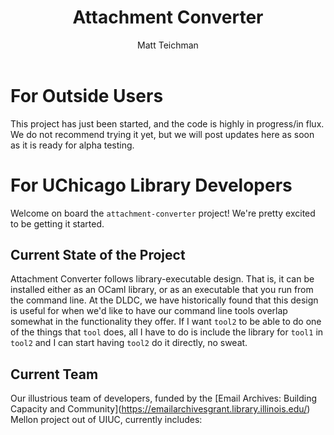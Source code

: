 #+TITLE: Attachment Converter
#+AUTHOR: Matt Teichman
#+DESCRIPTION: Command-line utility for batch-converting attachments in an email mailbox
#+OPTIONS: toc:nil, num:nil

* For Outside Users

  This project has just been started, and the code is highly in
  progress/in flux.  We do not recommend trying it yet, but we will
  post updates here as soon as it is ready for alpha testing.


* For UChicago Library Developers

  Welcome on board the =attachment-converter= project!  We're pretty
  excited to be getting it started.

** Current State of the Project

   Attachment Converter follows library-executable design.  That is,
   it can be installed either as an OCaml library, or as an executable
   that you run from the command line.  At the DLDC, we have
   historically found that this design is useful for when we'd like to
   have our command line tools overlap somewhat in the functionality
   they offer.  If I want =tool2= to be able to do one of the things
   that =tool= does, all I have to do is include the library for
   =tool1= in =tool2= and I can start having =tool2= do it directly,
   no sweat.

** Current Team

   Our illustrious team of developers, funded by the [Email Archives:
   Building Capacity and
   Community](https://emailarchivesgrant.library.illinois.edu/) Mellon
   project out of UIUC, currently includes:

   - [Owen Price Skelly](https://github.com/owenpriceskelly)
   - [Nathan Mull](https://github.com/nmmull)
   - [Cormac Duhamel](https://github.com/cormacd9818)

   [Matt Teichman](https://elucidations.vercel.app/) and [Keith
   Waclena](https://www2.lib.uchicago.edu/keith/) will be contributing
   to and maintaining the project on an ongoing basis, after the end
   of the grant period.  Matt is currently in charge of managing the
   project.
   
* Background on the email format

** Collaborative Workflow

   We're using GitHub for collaboration.  This section will describe
   our workflow for coming up with a new feature, a developer working
   on that feature, and the rest of us merging that feature in.

*** Ordinary Workflow

    Here's how Matt envisions the life cycle of a new Attachment
    Converter feature.

    + we come up with an idea while talking about the project
    + one of us---probably typically Matt---writes up a new GitHub
      issue describing that feature
    + the title of the issue should be a short one-line prose
      description of the new feature
    + GitHub will automatically gensym up a number for the issue when
      it gets created; that will be the primary identifier for the
      issue within GitHub
    + at first, it's just there for reference---no one gets assigned
      to the issue until we decide it's time for it to be added to the
      project
    + once it's time, the author of the issue should then assign it to
      whoever agreed to work on the new feature when we talked about
      it
    + the person assigned to the issue should pull down the branch
      they want to fork the new feature branch from, and create a new
      branch starting with the number of the issue, followed by the
      'slugified' prose name of the issue
    + 'slugified' means all lowercase and spaces are hyphens
    + for example, if issue number 12 is called "Delete All Emails For
      All Time", then the new branch should be called
      `12-delete-all-emails-for-all-time`
    + while working on the feature, the person assigned to it should
      feel free to commit all the time, keep pushing the branch up to
      GitHub, pulling it down, etc.
    + when the assignee thinks it's ready for prime time, they should
      create a new pull request merging the feature branch into
      `main`, associate it with the relevant issue (GitHub should do
      that automatically), and assign everyone else in the group as a
      reviewer
    + the group, presently, is Matt, Keith, Cormac, Owen, and Nathan
    + Keith won't necessarily have time to code review every issue,
      but he will have time to do some of them, and Matt will take
      care of un-assigning him, where applicable
    + if you are assigned a PR, take an afternoon or morning at your
      earliest convenience to pull the code down, test it, and make
      any style suggestions you have
    + if the comments are minor, you can go ahead and approve the
      feature branch for changes
    + if you have a substantial suggested change, such as uncovering a
      runtime bug, you should probably request changes before
      approving the pull request
    + the person in charge of the PR can then make the relevant
      changes, push them up to the feature branch, and notify us on
      Slack when the latest round of changes are in
    + if the person doing code review noticed a significant problem,
      like a bug that might take several days or a week to fix, we'll
      discuss on Slack whether we want to fix it now or make fixing it
      into a new GitHub issue
    + once every reviewer has either approved the PR or been
      unassigned from it, Matt will take care of merging the feature
      branch into `main` and re-assign developers to new issues

*** Fast-Track Workflow

    Occasionally we'll be in a situation where we wanna fast track
    some feature branch for merging into `main`.  If that happens,
    we'll follow the same workflow described above, with the
    difference that only one or two people will be assigned to the PR
    as reviewers, and the bar for merging the feature branch in will
    be more like: unless there's a really bad bug, approve it.  Any
    suggested changes left over after that can be written up into a
    new GitHub issue.

** Reading

   I'm including a link to the RFC-s that define the email
   specification here.  These are shamelessly pilfered from the
   impressive [[https://github.com/mirage/mrmime][Mr. Mime]] GitHub README:
   
   - https://datatracker.ietf.org/doc/html/rfc822
   - https://datatracker.ietf.org/doc/html/rfc2822
   - https://datatracker.ietf.org/doc/html/rfc5321
   - https://datatracker.ietf.org/doc/html/rfc5322
   - https://datatracker.ietf.org/doc/html/rfc2045
   - https://datatracker.ietf.org/doc/html/rfc2046
   - https://datatracker.ietf.org/doc/html/rfc2047
   - https://datatracker.ietf.org/doc/html/rfc2049
   - https://datatracker.ietf.org/doc/html/rfc6532

** Viewing

   Romain Calascibetta's overview talk from [[https://icfp16.sigplan.org/program/program-icfp-2016/][ICFP 2016]] is truly
   excellent and recommended to all.  You never knew email addresses
   could be so complicated.

   https://www.youtube.com/watch?v=kQkRsNEo25k
